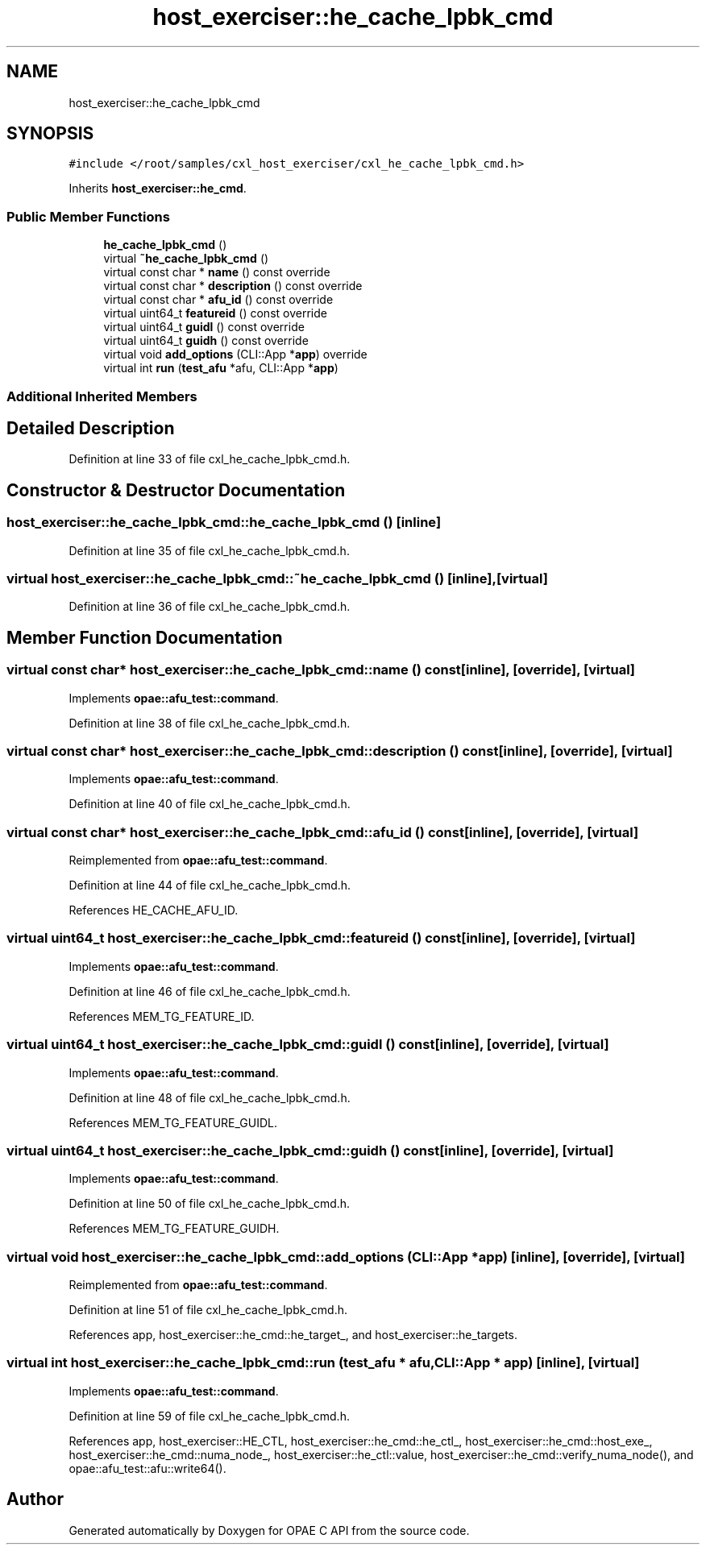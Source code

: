 .TH "host_exerciser::he_cache_lpbk_cmd" 3 "Wed Nov 22 2023" "Version -.." "OPAE C API" \" -*- nroff -*-
.ad l
.nh
.SH NAME
host_exerciser::he_cache_lpbk_cmd
.SH SYNOPSIS
.br
.PP
.PP
\fC#include </root/samples/cxl_host_exerciser/cxl_he_cache_lpbk_cmd\&.h>\fP
.PP
Inherits \fBhost_exerciser::he_cmd\fP\&.
.SS "Public Member Functions"

.in +1c
.ti -1c
.RI "\fBhe_cache_lpbk_cmd\fP ()"
.br
.ti -1c
.RI "virtual \fB~he_cache_lpbk_cmd\fP ()"
.br
.ti -1c
.RI "virtual const char * \fBname\fP () const override"
.br
.ti -1c
.RI "virtual const char * \fBdescription\fP () const override"
.br
.ti -1c
.RI "virtual const char * \fBafu_id\fP () const override"
.br
.ti -1c
.RI "virtual uint64_t \fBfeatureid\fP () const override"
.br
.ti -1c
.RI "virtual uint64_t \fBguidl\fP () const override"
.br
.ti -1c
.RI "virtual uint64_t \fBguidh\fP () const override"
.br
.ti -1c
.RI "virtual void \fBadd_options\fP (CLI::App *\fBapp\fP) override"
.br
.ti -1c
.RI "virtual int \fBrun\fP (\fBtest_afu\fP *afu, CLI::App *\fBapp\fP)"
.br
.in -1c
.SS "Additional Inherited Members"
.SH "Detailed Description"
.PP 
Definition at line 33 of file cxl_he_cache_lpbk_cmd\&.h\&.
.SH "Constructor & Destructor Documentation"
.PP 
.SS "host_exerciser::he_cache_lpbk_cmd::he_cache_lpbk_cmd ()\fC [inline]\fP"

.PP
Definition at line 35 of file cxl_he_cache_lpbk_cmd\&.h\&.
.SS "virtual host_exerciser::he_cache_lpbk_cmd::~he_cache_lpbk_cmd ()\fC [inline]\fP, \fC [virtual]\fP"

.PP
Definition at line 36 of file cxl_he_cache_lpbk_cmd\&.h\&.
.SH "Member Function Documentation"
.PP 
.SS "virtual const char* host_exerciser::he_cache_lpbk_cmd::name () const\fC [inline]\fP, \fC [override]\fP, \fC [virtual]\fP"

.PP
Implements \fBopae::afu_test::command\fP\&.
.PP
Definition at line 38 of file cxl_he_cache_lpbk_cmd\&.h\&.
.SS "virtual const char* host_exerciser::he_cache_lpbk_cmd::description () const\fC [inline]\fP, \fC [override]\fP, \fC [virtual]\fP"

.PP
Implements \fBopae::afu_test::command\fP\&.
.PP
Definition at line 40 of file cxl_he_cache_lpbk_cmd\&.h\&.
.SS "virtual const char* host_exerciser::he_cache_lpbk_cmd::afu_id () const\fC [inline]\fP, \fC [override]\fP, \fC [virtual]\fP"

.PP
Reimplemented from \fBopae::afu_test::command\fP\&.
.PP
Definition at line 44 of file cxl_he_cache_lpbk_cmd\&.h\&.
.PP
References HE_CACHE_AFU_ID\&.
.SS "virtual uint64_t host_exerciser::he_cache_lpbk_cmd::featureid () const\fC [inline]\fP, \fC [override]\fP, \fC [virtual]\fP"

.PP
Implements \fBopae::afu_test::command\fP\&.
.PP
Definition at line 46 of file cxl_he_cache_lpbk_cmd\&.h\&.
.PP
References MEM_TG_FEATURE_ID\&.
.SS "virtual uint64_t host_exerciser::he_cache_lpbk_cmd::guidl () const\fC [inline]\fP, \fC [override]\fP, \fC [virtual]\fP"

.PP
Implements \fBopae::afu_test::command\fP\&.
.PP
Definition at line 48 of file cxl_he_cache_lpbk_cmd\&.h\&.
.PP
References MEM_TG_FEATURE_GUIDL\&.
.SS "virtual uint64_t host_exerciser::he_cache_lpbk_cmd::guidh () const\fC [inline]\fP, \fC [override]\fP, \fC [virtual]\fP"

.PP
Implements \fBopae::afu_test::command\fP\&.
.PP
Definition at line 50 of file cxl_he_cache_lpbk_cmd\&.h\&.
.PP
References MEM_TG_FEATURE_GUIDH\&.
.SS "virtual void host_exerciser::he_cache_lpbk_cmd::add_options (CLI::App * app)\fC [inline]\fP, \fC [override]\fP, \fC [virtual]\fP"

.PP
Reimplemented from \fBopae::afu_test::command\fP\&.
.PP
Definition at line 51 of file cxl_he_cache_lpbk_cmd\&.h\&.
.PP
References app, host_exerciser::he_cmd::he_target_, and host_exerciser::he_targets\&.
.SS "virtual int host_exerciser::he_cache_lpbk_cmd::run (\fBtest_afu\fP * afu, CLI::App * app)\fC [inline]\fP, \fC [virtual]\fP"

.PP
Implements \fBopae::afu_test::command\fP\&.
.PP
Definition at line 59 of file cxl_he_cache_lpbk_cmd\&.h\&.
.PP
References app, host_exerciser::HE_CTL, host_exerciser::he_cmd::he_ctl_, host_exerciser::he_cmd::host_exe_, host_exerciser::he_cmd::numa_node_, host_exerciser::he_ctl::value, host_exerciser::he_cmd::verify_numa_node(), and opae::afu_test::afu::write64()\&.

.SH "Author"
.PP 
Generated automatically by Doxygen for OPAE C API from the source code\&.
